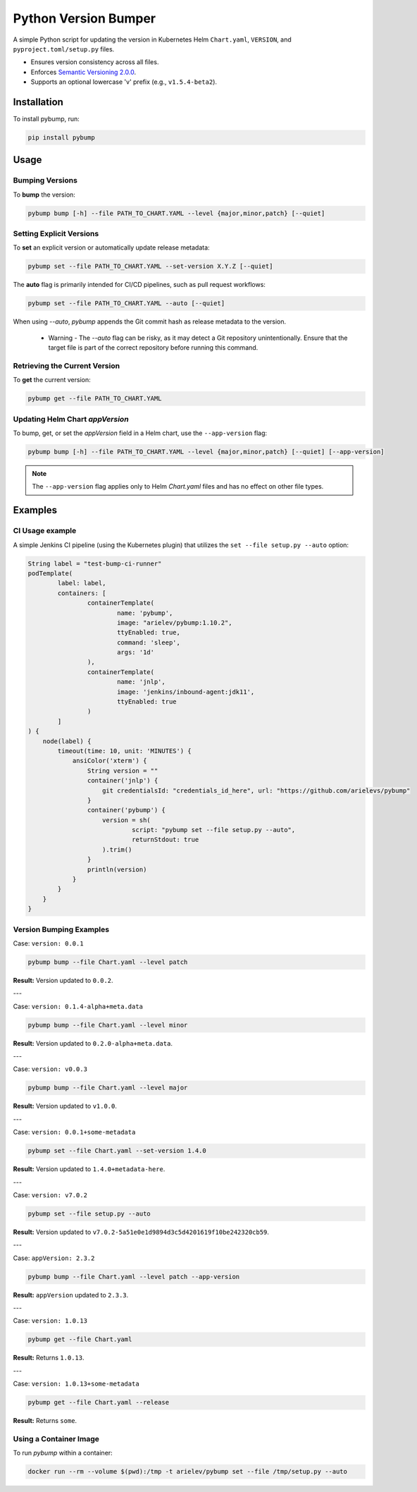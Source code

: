 =====================
Python Version Bumper
=====================
.. image:: https://github.com/arielevs/pybump/workflows/Python%20package/badge.svg
    :alt: Build
    :target: https://pypi.org/project/pybump/

.. image:: https://codecov.io/gh/ArieLevs/PyBump/branch/master/graph/badge.svg?token=P3AZKGX5IR
    :alt: Code Coverage
    :target: https://codecov.io/gh/ArieLevs/PyBump

.. image:: https://img.shields.io/pypi/v/pybump.svg
    :alt: Version
    :target: https://pypi.org/project/pybump/

.. image:: https://img.shields.io/pypi/l/pybump.svg?colorB=blue
    :alt: License
    :target: https://pypi.org/project/pybump/

.. image:: https://img.shields.io/pypi/pyversions/pybump.svg
    :alt: Python Version
    :target: https://pypi.org/project/pybump/

A simple Python script for updating the version in Kubernetes Helm ``Chart.yaml``,
``VERSION``, and ``pyproject.toml/setup.py`` files.

- Ensures version consistency across all files.
- Enforces `Semantic Versioning 2.0.0 <https://github.com/semver/semver/blob/master/semver.md>`_.
- Supports an optional lowercase 'v' prefix (e.g., ``v1.5.4-beta2``).

.. image:: ./docs/pybump-recording.gif

Installation
============
To install pybump, run:

.. code-block:: bash

    pip install pybump

Usage
=====

Bumping Versions
----------------

To **bump** the version:

.. code-block:: bash

    pybump bump [-h] --file PATH_TO_CHART.YAML --level {major,minor,patch} [--quiet]

Setting Explicit Versions
-------------------------

To **set** an explicit version or automatically update release metadata:

.. code-block:: bash

    pybump set --file PATH_TO_CHART.YAML --set-version X.Y.Z [--quiet]

The **auto** flag is primarily intended for CI/CD pipelines, such as pull request workflows:

.. code-block:: bash

    pybump set --file PATH_TO_CHART.YAML --auto [--quiet]

When using `--auto`, `pybump` appends the Git commit hash as release metadata to the version.


 * Warning - The `--auto` flag can be risky, as it may detect a Git repository unintentionally.
   Ensure that the target file is part of the correct repository before running this command.

Retrieving the Current Version
------------------------------

To **get** the current version:

.. code-block:: bash

    pybump get --file PATH_TO_CHART.YAML

Updating Helm Chart `appVersion`
--------------------------------

To bump, get, or set the `appVersion` field in a Helm chart, use the ``--app-version`` flag:

.. code-block:: bash

    pybump bump [-h] --file PATH_TO_CHART.YAML --level {major,minor,patch} [--quiet] [--app-version]

.. note::

    The ``--app-version`` flag applies only to Helm `Chart.yaml` files and has no effect on other file types.

Examples
========

CI Usage example
----------------

A simple Jenkins CI pipeline (using the Kubernetes plugin) that utilizes the
``set --file setup.py --auto`` option:

..  code-block:: java

    String label = "test-bump-ci-runner"
    podTemplate(
            label: label,
            containers: [
                    containerTemplate(
                            name: 'pybump',
                            image: "arielev/pybump:1.10.2",
                            ttyEnabled: true,
                            command: 'sleep',
                            args: '1d'
                    ),
                    containerTemplate(
                            name: 'jnlp',
                            image: 'jenkins/inbound-agent:jdk11',
                            ttyEnabled: true
                    )
            ]
    ) {
        node(label) {
            timeout(time: 10, unit: 'MINUTES') {
                ansiColor('xterm') {
                    String version = ""
                    container('jnlp') {
                        git credentialsId: "credentials_id_here", url: "https://github.com/arielevs/pybump"
                    }
                    container('pybump') {
                        version = sh(
                                script: "pybump set --file setup.py --auto",
                                returnStdout: true
                        ).trim()
                    }
                    println(version)
                }
            }
        }
    }

Version Bumping Examples
------------------------

Case: ``version: 0.0.1``

.. code-block:: bash

    pybump bump --file Chart.yaml --level patch

**Result:** Version updated to ``0.0.2``.

---

Case: ``version: 0.1.4-alpha+meta.data``

.. code-block:: bash

    pybump bump --file Chart.yaml --level minor

**Result:** Version updated to ``0.2.0-alpha+meta.data``.

---

Case: ``version: v0.0.3``

.. code-block:: bash

    pybump bump --file Chart.yaml --level major

**Result:** Version updated to ``v1.0.0``.

---

Case: ``version: 0.0.1+some-metadata``

.. code-block:: bash

    pybump set --file Chart.yaml --set-version 1.4.0

**Result:** Version updated to ``1.4.0+metadata-here``.

---

Case: ``version: v7.0.2``

.. code-block:: bash

    pybump set --file setup.py --auto

**Result:** Version updated to ``v7.0.2-5a51e0e1d9894d3c5d4201619f10be242320cb59``.

---

Case: ``appVersion: 2.3.2``

.. code-block:: bash

    pybump bump --file Chart.yaml --level patch --app-version

**Result:** ``appVersion`` updated to ``2.3.3``.

---

Case: ``version: 1.0.13``

.. code-block:: bash

    pybump get --file Chart.yaml

**Result:** Returns ``1.0.13``.

---

Case: ``version: 1.0.13+some-metadata``

.. code-block:: bash

    pybump get --file Chart.yaml --release

**Result:** Returns ``some``.

Using a Container Image
-----------------------

To run `pybump` within a container:

.. code-block:: bash

    docker run --rm --volume $(pwd):/tmp -t arielev/pybump set --file /tmp/setup.py --auto